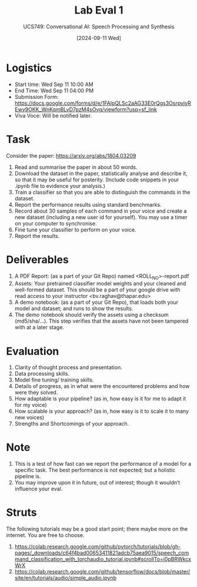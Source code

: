 #+title: Lab Eval 1
#+subtitle: UCS749: Conversational AI: Speech Processing and Synthesis
#+date: [2024-09-11 Wed]

* Logistics
+ Start time: Wed Sep 11 10:00 AM
+ End Time: Wed Sep 11 04:00 PM
+ Submission Form: https://docs.google.com/forms/d/e/1FAIpQLSc2aAG33E0rQgs3OsrpyjyREwy9OKK_WnKqmBLvD7pzM4sOvg/viewform?usp=sf_link
+ Viva Voce: Will be notified later.

* Task
Consider the paper: https://arxiv.org/abs/1804.03209

1. Read and summarise the paper in about 50 words.
2. Download the dataset in the paper, statistically
   analyse and describe it, so that it may be useful
   for posterity. (Include code snippets in your .ipynb
   file to evidence your analysis.)
3. Train a classifier so that you are able to
   distinguish the commands in the dataset.
4. Report the performance results using standard
   benchmarks.
5. Record about 30 samples of each command in your
   voice and create a new dataset (including a new user
   id for yourself).  You may use a timer on your
   computer to synchronise.
6. Fine tune your classifier to perform on your voice.
7. Report the results.


* Deliverables
1. A PDF Report: (as a part of your Git Repo) named
   <ROLL_NO>-report.pdf
2. Assets: Your pretrained classifier model weights and your
   cleaned and well-formed dataset.  This should be a
   part of your google drive with read access to your
   instructor <bv.raghav@thapar.edu>
3. A demo notebook: (as a part of your Git Repo), that
   loads both your model and dataset; and runs to show
   the results.
4. The demo notebook should verify the assets using a
   checksum (md5/sha/…).  This step verifies that the
   assets have not been tampered with at a later stage.


* Evaluation
1. Clarity of thought process and presentation.
2. Data processing skills.
3. Model fine tuning/ training skills.
4. Details of progress, as in what were the encountered
   problems and how were they solved.
5. How adaptable is your pipeline? (as in, how easy is
   it for me to adapt it for my voice)
6. How scalable is your approach? (as in, how easy is
   it to scale it to many new voices)
7. Strengths and Shortcomings of your approach.


* Note
1. This is a test of how fast can we report the
   performance of a model for a specific task.  The
   best performance is not expected; but a holistic
   pipeline is.
2. You may improve upon it in future, out of interest;
   though it wouldn’t influence your eval.


* Struts
The following tutorials may be a good start point;
there maybe more on the internet.  You are free to
choose.
1. https://colab.research.google.com/github/pytorch/tutorials/blob/gh-pages/_downloads/c64f4bad00653411821adcb75aea9015/speech_command_classification_with_torchaudio_tutorial.ipynb#scrollTo=i0pBRWkcxWrX
2. https://colab.research.google.com/github/tensorflow/docs/blob/master/site/en/tutorials/audio/simple_audio.ipynb


